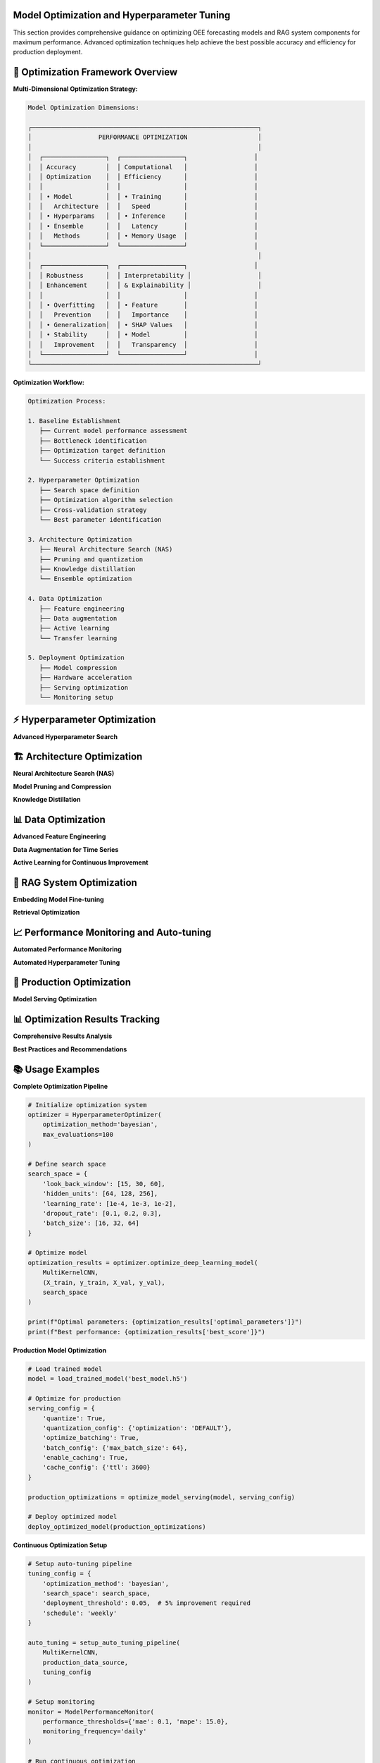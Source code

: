 Model Optimization and Hyperparameter Tuning
============================================

This section provides comprehensive guidance on optimizing OEE forecasting models and RAG system components for maximum performance. Advanced optimization techniques help achieve the best possible accuracy and efficiency for production deployment.

🎯 **Optimization Framework Overview**
====================================

**Multi-Dimensional Optimization Strategy:**

.. code-block::

   Model Optimization Dimensions:
   
   ┌─────────────────────────────────────────────────────────────┐
   │                  PERFORMANCE OPTIMIZATION                   │
   │                                                             │
   │  ┌─────────────────┐  ┌─────────────────┐                  │
   │  │ Accuracy        │  │ Computational   │                  │
   │  │ Optimization    │  │ Efficiency      │                  │
   │  │                 │  │                 │                  │
   │  │ • Model         │  │ • Training      │                  │
   │  │   Architecture  │  │   Speed         │                  │
   │  │ • Hyperparams   │  │ • Inference     │                  │
   │  │ • Ensemble      │  │   Latency       │                  │
   │  │   Methods       │  │ • Memory Usage  │                  │
   │  └─────────────────┘  └─────────────────┘                  │
   │                                                             │
   │  ┌─────────────────┐  ┌─────────────────┐                  │
   │  │ Robustness      │  │ Interpretability │                  │
   │  │ Enhancement     │  │ & Explainability │                  │
   │  │                 │  │                 │                  │
   │  │ • Overfitting   │  │ • Feature       │                  │
   │  │   Prevention    │  │   Importance    │                  │
   │  │ • Generalization│  │ • SHAP Values   │                  │
   │  │ • Stability     │  │ • Model         │                  │
   │  │   Improvement   │  │   Transparency  │                  │
   │  └─────────────────┘  └─────────────────┘                  │
   └─────────────────────────────────────────────────────────────┘

**Optimization Workflow:**

.. code-block::

   Optimization Process:
   
   1. Baseline Establishment
      ├── Current model performance assessment
      ├── Bottleneck identification
      ├── Optimization target definition
      └── Success criteria establishment
   
   2. Hyperparameter Optimization
      ├── Search space definition
      ├── Optimization algorithm selection
      ├── Cross-validation strategy
      └── Best parameter identification
   
   3. Architecture Optimization
      ├── Neural Architecture Search (NAS)
      ├── Pruning and quantization
      ├── Knowledge distillation
      └── Ensemble optimization
   
   4. Data Optimization
      ├── Feature engineering
      ├── Data augmentation
      ├── Active learning
      └── Transfer learning
   
   5. Deployment Optimization
      ├── Model compression
      ├── Hardware acceleration
      ├── Serving optimization
      └── Monitoring setup

⚡ **Hyperparameter Optimization**
=================================

**Advanced Hyperparameter Search**

.. py:class:: HyperparameterOptimizer

   Advanced hyperparameter optimization system for OEE forecasting models.

   .. py:method:: __init__(optimization_method='bayesian', max_evaluations=100)

      Initialize hyperparameter optimization system.

      :param str optimization_method: Optimization method ('bayesian', 'genetic', 'grid', 'random')
      :param int max_evaluations: Maximum number of parameter evaluations

      **Optimization Methods:**

      .. code-block:: python

         class HyperparameterOptimizer:
             def __init__(self, optimization_method='bayesian', max_evaluations=100):
                 """
                 Advanced hyperparameter optimization for deep learning models
                 
                 Supported Methods:
                 - Bayesian Optimization (optimal for expensive evaluations)
                 - Genetic Algorithm (good for complex search spaces)
                 - Grid Search (exhaustive but computationally expensive)
                 - Random Search (baseline method)
                 - Multi-objective optimization (Pareto optimization)
                 """
                 
                 self.method = optimization_method
                 self.max_evaluations = max_evaluations
                 self.search_history = []
                 
                 # Initialize optimization backend
                 if optimization_method == 'bayesian':
                     self.optimizer = self._setup_bayesian_optimizer()
                 elif optimization_method == 'genetic':
                     self.optimizer = self._setup_genetic_optimizer()
                 elif optimization_method == 'grid':
                     self.optimizer = self._setup_grid_search()
                 else:
                     self.optimizer = self._setup_random_search()

   .. py:method:: optimize_deep_learning_model(model_class, data, search_space)

      Optimize hyperparameters for deep learning models.

      :param class model_class: Model class to optimize
      :param tuple data: Training and validation data
      :param dict search_space: Hyperparameter search space definition
      :returns: Optimal hyperparameters and performance metrics
      :rtype: dict

      **Search Space Definition:**

      .. code-block:: python

         def define_comprehensive_search_space():
             """
             Define comprehensive search space for OEE forecasting models
             
             Search Space Categories:
             - Architecture parameters
             - Training parameters
             - Regularization parameters
             - Optimizer parameters
             """
             
             search_space = {
                 # Architecture parameters
                 'look_back_window': [7, 15, 30, 60],
                 'hidden_units': [32, 64, 128, 256],
                 'num_layers': [1, 2, 3, 4],
                 'dropout_rate': [0.1, 0.2, 0.3, 0.4, 0.5],
                 
                 # Training parameters
                 'learning_rate': [1e-4, 1e-3, 1e-2],
                 'batch_size': [16, 32, 64, 128],
                 'epochs': [50, 100, 150, 200],
                 
                 # Model-specific parameters
                 'cnn_filters': [16, 32, 64, 128],
                 'kernel_sizes': [[3], [5], [3, 5], [3, 5, 7]],
                 'rnn_units': [32, 64, 128],
                 
                 # Regularization
                 'l1_reg': [0.0, 1e-5, 1e-4, 1e-3],
                 'l2_reg': [0.0, 1e-5, 1e-4, 1e-3],
                 'batch_norm': [True, False],
                 
                 # Optimizer parameters
                 'optimizer': ['adam', 'rmsprop', 'sgd'],
                 'beta1': [0.9, 0.95, 0.99],
                 'beta2': [0.999, 0.9999]
             }
             
             return search_space

      **Bayesian Optimization Implementation:**

      .. code-block:: python

         def optimize_with_bayesian_method(self, model_class, data, search_space):
             """
             Bayesian optimization for efficient hyperparameter search
             
             Bayesian Optimization Features:
             - Gaussian Process surrogate model
             - Acquisition function optimization
             - Early stopping for unpromising configurations
             - Multi-objective optimization support
             """
             
             from skopt import gp_minimize
             from skopt.space import Real, Integer, Categorical
             from skopt.utils import use_named_args
             
             # Convert search space to skopt format
             dimensions = self._convert_search_space(search_space)
             
             @use_named_args(dimensions)
             def objective(**params):
                 """Objective function for optimization"""
                 
                 try:
                     # Create model with current parameters
                     model = model_class(**params)
                     
                     # Train and evaluate model
                     performance = self._train_and_evaluate(model, data, params)
                     
                     # Return negative performance (minimization problem)
                     return -performance['validation_score']
                     
                 except Exception as e:
                     # Return worst possible score for failed configurations
                     return 1.0
             
             # Perform Bayesian optimization
             result = gp_minimize(
                 func=objective,
                 dimensions=dimensions,
                 n_calls=self.max_evaluations,
                 n_initial_points=10,
                 acq_func='EI',  # Expected Improvement
                 random_state=42
             )
             
             # Extract optimal parameters
             optimal_params = dict(zip([dim.name for dim in dimensions], result.x))
             
             return {
                 'optimal_parameters': optimal_params,
                 'best_score': -result.fun,
                 'optimization_history': result.func_vals,
                 'convergence_info': self._analyze_convergence(result)
             }

   .. py:method:: multi_objective_optimization(model_class, data, objectives)

      Perform multi-objective optimization balancing accuracy and efficiency.

      :param class model_class: Model class to optimize
      :param tuple data: Training and validation data
      :param list objectives: List of objectives to optimize
      :returns: Pareto optimal solutions
      :rtype: dict

      **Multi-Objective Framework:**

      .. code-block:: python

         def multi_objective_optimization(self, model_class, data, objectives):
             """
             Multi-objective optimization for balanced model performance
             
             Objectives:
             - Prediction accuracy (MAE, RMSE, MAPE)
             - Training efficiency (time, memory)
             - Inference speed (latency)
             - Model complexity (parameters)
             - Robustness (stability across datasets)
             """
             
             from pymoo.algorithms.moo.nsga2 import NSGA2
             from pymoo.optimize import minimize
             from pymoo.core.problem import Problem
             
             class ModelOptimizationProblem(Problem):
                 def __init__(self):
                     super().__init__(
                         n_var=len(search_space),
                         n_obj=len(objectives),
                         xl=self._get_lower_bounds(),
                         xu=self._get_upper_bounds()
                     )
                 
                 def _evaluate(self, X, out, *args, **kwargs):
                     objective_values = []
                     
                     for params in X:
                         # Train model with current parameters
                         model = model_class(**self._decode_params(params))
                         results = self._train_and_evaluate(model, data)
                         
                         # Calculate all objective values
                         obj_vals = [
                             self._calculate_objective(obj, results) 
                             for obj in objectives
                         ]
                         objective_values.append(obj_vals)
                     
                     out["F"] = np.array(objective_values)
             
             # Run multi-objective optimization
             algorithm = NSGA2(pop_size=50)
             problem = ModelOptimizationProblem()
             
             result = minimize(
                 problem,
                 algorithm,
                 termination=('n_gen', 100),
                 verbose=True
             )
             
             return self._extract_pareto_solutions(result)

🏗️ **Architecture Optimization**
================================

**Neural Architecture Search (NAS)**

.. py:class:: NeuralArchitectureSearch

   Automated neural architecture search for optimal model design.

   .. py:method:: __init__(search_strategy='evolutionary', resource_budget=100)

      Initialize Neural Architecture Search system.

      :param str search_strategy: Search strategy ('evolutionary', 'reinforcement', 'differentiable')
      :param int resource_budget: Computational resource budget for search

      **Architecture Search Implementation:**

      .. code-block:: python

         def search_optimal_architecture(self, data, performance_target):
             """
             Automated architecture search for OEE forecasting
             
             Search Components:
             - Layer type selection (Conv1D, LSTM, GRU, Dense)
             - Layer size optimization
             - Connection pattern discovery
             - Activation function selection
             - Skip connection optimization
             """
             
             # Define architecture search space
             architecture_space = {
                 'layers': [
                     {
                         'type': ['conv1d', 'lstm', 'gru', 'dense'],
                         'units': [16, 32, 64, 128, 256],
                         'activation': ['relu', 'tanh', 'sigmoid', 'swish'],
                         'dropout': [0.0, 0.1, 0.2, 0.3, 0.4]
                     }
                     for _ in range(10)  # Up to 10 layers
                 ],
                 'connections': ['sequential', 'skip', 'residual'],
                 'output_layer': {
                     'activation': ['sigmoid', 'linear'],
                     'units': [1]
                 }
             }
             
             # Evolutionary search implementation
             population = self._initialize_architecture_population(architecture_space)
             
             for generation in range(self.max_generations):
                 # Evaluate architectures
                 fitness_scores = self._evaluate_architecture_population(
                     population, data
                 )
                 
                 # Select best architectures
                 selected = self._selection(population, fitness_scores)
                 
                 # Generate new architectures through mutation and crossover
                 population = self._generate_new_population(selected)
                 
                 # Track progress
                 best_arch = population[np.argmax(fitness_scores)]
                 print(f"Generation {generation}: Best fitness = {max(fitness_scores)}")
                 
                 # Early stopping if target achieved
                 if max(fitness_scores) >= performance_target:
                     break
             
             return self._extract_best_architecture(population, fitness_scores)

**Model Pruning and Compression**

.. py:function:: prune_model_for_production(model, pruning_ratio=0.3, pruning_method='magnitude')

   Prune trained models to reduce size while maintaining performance.

   :param model: Trained model to prune
   :param float pruning_ratio: Fraction of weights to prune
   :param str pruning_method: Pruning method ('magnitude', 'structured', 'lottery_ticket')
   :returns: Pruned model with performance metrics
   :rtype: dict

   **Pruning Implementation:**

   .. code-block:: python

      def prune_model_for_production(model, pruning_ratio=0.3, pruning_method='magnitude'):
          """
          Intelligent model pruning for production deployment
          
          Pruning Methods:
          - Magnitude-based pruning (remove small weights)
          - Structured pruning (remove entire neurons/filters)
          - Lottery ticket hypothesis (find winning subnetworks)
          - Gradual pruning (iterative weight removal)
          """
          
          if pruning_method == 'magnitude':
              return magnitude_based_pruning(model, pruning_ratio)
          elif pruning_method == 'structured':
              return structured_pruning(model, pruning_ratio)
          elif pruning_method == 'lottery_ticket':
              return lottery_ticket_pruning(model, pruning_ratio)
          else:
              raise ValueError(f"Unknown pruning method: {pruning_method}")

      def magnitude_based_pruning(model, pruning_ratio):
          """
          Magnitude-based weight pruning implementation
          """
          
          import tensorflow_model_optimization as tfmot
          
          # Define pruning schedule
          pruning_schedule = tfmot.sparsity.keras.PolynomialDecay(
              initial_sparsity=0.0,
              final_sparsity=pruning_ratio,
              begin_step=0,
              end_step=1000
          )
          
          # Apply pruning
          pruned_model = tfmot.sparsity.keras.prune_low_magnitude(
              model,
              pruning_schedule=pruning_schedule
          )
          
          # Compile pruned model
          pruned_model.compile(
              optimizer=model.optimizer,
              loss=model.loss,
              metrics=model.metrics
          )
          
          return {
              'pruned_model': pruned_model,
              'compression_ratio': calculate_compression_ratio(model, pruned_model),
              'pruning_schedule': pruning_schedule
          }

**Knowledge Distillation**

.. py:function:: distill_model_knowledge(teacher_model, student_architecture, data, temperature=3.0)

   Transfer knowledge from complex teacher model to simpler student model.

   :param model teacher_model: Complex trained teacher model
   :param dict student_architecture: Architecture definition for student model
   :param tuple data: Training data for distillation
   :param float temperature: Temperature for soft label generation
   :returns: Trained student model with performance comparison
   :rtype: dict

   **Knowledge Distillation Process:**

   .. code-block:: python

      def distill_model_knowledge(teacher_model, student_architecture, data, temperature=3.0):
          """
          Knowledge distillation for model compression and acceleration
          
          Distillation Process:
          1. Generate soft labels from teacher model
          2. Create student model with simpler architecture
          3. Train student on combination of soft and hard labels
          4. Validate performance against teacher model
          """
          
          X_train, y_train, X_val, y_val = data
          
          # Generate soft labels from teacher
          teacher_predictions = teacher_model.predict(X_train)
          soft_labels = softmax_with_temperature(teacher_predictions, temperature)
          
          # Create student model
          student_model = create_student_model(student_architecture)
          
          # Define distillation loss
          def distillation_loss(y_true, y_pred):
              # Combine hard and soft label losses
              hard_loss = keras.losses.mse(y_true, y_pred)
              soft_loss = keras.losses.kl_divergence(soft_labels, y_pred)
              return 0.3 * hard_loss + 0.7 * soft_loss
          
          # Train student model
          student_model.compile(
              optimizer='adam',
              loss=distillation_loss,
              metrics=['mae']
          )
          
          history = student_model.fit(
              X_train, y_train,
              validation_data=(X_val, y_val),
              epochs=100,
              batch_size=32,
              callbacks=[EarlyStopping(patience=10)]
          )
          
          # Compare performance
          teacher_performance = evaluate_model(teacher_model, X_val, y_val)
          student_performance = evaluate_model(student_model, X_val, y_val)
          
          return {
              'student_model': student_model,
              'teacher_performance': teacher_performance,
              'student_performance': student_performance,
              'knowledge_retention': student_performance['mae'] / teacher_performance['mae'],
              'compression_ratio': calculate_model_size_ratio(teacher_model, student_model)
          }

📊 **Data Optimization**
=======================

**Advanced Feature Engineering**

.. py:function:: engineer_advanced_features(oee_data, external_factors=None)

   Create advanced engineered features for improved model performance.

   :param pd.DataFrame oee_data: Raw OEE time series data
   :param dict external_factors: Optional external factor data
   :returns: Enhanced dataset with engineered features
   :rtype: pd.DataFrame

   **Feature Engineering Pipeline:**

   .. code-block:: python

      def engineer_advanced_features(oee_data, external_factors=None):
          """
          Advanced feature engineering for OEE forecasting
          
          Feature Categories:
          - Temporal features (seasonality, trends, cycles)
          - Statistical features (rolling statistics, autocorrelations)
          - Domain-specific features (production patterns, maintenance cycles)
          - Lag features (historical values at various intervals)
          - Interaction features (cross-production line interactions)
          """
          
          engineered_data = oee_data.copy()
          
          # Temporal features
          engineered_data = add_temporal_features(engineered_data)
          
          # Statistical features
          engineered_data = add_statistical_features(engineered_data)
          
          # Domain-specific features
          engineered_data = add_manufacturing_features(engineered_data)
          
          # Lag features
          engineered_data = add_lag_features(engineered_data)
          
          # External factor integration
          if external_factors:
              engineered_data = integrate_external_factors(
                  engineered_data, external_factors
              )
          
          return engineered_data

      def add_temporal_features(data):
          """Add sophisticated temporal features"""
          
          # Cyclical encoding of time features
          data['day_of_week_sin'] = np.sin(2 * np.pi * data.index.dayofweek / 7)
          data['day_of_week_cos'] = np.cos(2 * np.pi * data.index.dayofweek / 7)
          
          data['month_sin'] = np.sin(2 * np.pi * data.index.month / 12)
          data['month_cos'] = np.cos(2 * np.pi * data.index.month / 12)
          
          # Production calendar features
          data['is_weekend'] = data.index.dayofweek >= 5
          data['is_month_end'] = data.index.day >= 28
          data['quarter'] = data.index.quarter
          
          # Shift and production schedule features
          data['shift_number'] = (data.index.hour // 8) + 1
          data['is_night_shift'] = ((data.index.hour >= 22) | (data.index.hour < 6))
          
          return data

**Data Augmentation for Time Series**

.. py:function:: augment_time_series_data(data, augmentation_methods=None, augmentation_factor=2.0)

   Apply data augmentation techniques to increase training data diversity.

   :param pd.DataFrame data: Original time series data
   :param list augmentation_methods: List of augmentation methods to apply
   :param float augmentation_factor: Factor by which to increase data size
   :returns: Augmented dataset
   :rtype: pd.DataFrame

   **Augmentation Techniques:**

   .. code-block:: python

      def augment_time_series_data(data, augmentation_methods=None, augmentation_factor=2.0):
          """
          Time series data augmentation for improved model robustness
          
          Augmentation Methods:
          - Jittering (add controlled noise)
          - Scaling (multiply by random factors)
          - Time warping (stretch/compress time axis)
          - Window slicing (extract random subsequences)
          - Mixup (combine multiple time series)
          - Cutout (mask random time periods)
          """
          
          if augmentation_methods is None:
              augmentation_methods = ['jittering', 'scaling', 'time_warping']
          
          augmented_data = [data]  # Start with original data
          
          target_size = int(len(data) * augmentation_factor)
          
          while len(pd.concat(augmented_data)) < target_size:
              for method in augmentation_methods:
                  if method == 'jittering':
                      augmented_data.append(add_jitter(data))
                  elif method == 'scaling':
                      augmented_data.append(scale_data(data))
                  elif method == 'time_warping':
                      augmented_data.append(time_warp(data))
                  elif method == 'window_slicing':
                      augmented_data.append(window_slice(data))
                  elif method == 'mixup':
                      augmented_data.append(mixup_time_series(data))
          
          return pd.concat(augmented_data[:target_size])

**Active Learning for Continuous Improvement**

.. py:class:: ActiveLearningSystem

   Implement active learning to continuously improve model performance with minimal labeling effort.

   .. py:method:: __init__(uncertainty_method='entropy', batch_size=10)

      Initialize active learning system.

      :param str uncertainty_method: Method for uncertainty estimation
      :param int batch_size: Number of samples to select per iteration

   .. py:method:: select_informative_samples(model, unlabeled_data, labeled_data)

      Select most informative samples for labeling to improve model performance.

      **Active Learning Strategies:**

      .. code-block:: python

         def select_informative_samples(self, model, unlabeled_data, labeled_data):
             """
             Select most informative samples for model improvement
             
             Selection Strategies:
             - Uncertainty sampling (highest prediction uncertainty)
             - Query by committee (disagreement among ensemble)
             - Expected model change (greatest impact on model)
             - Diversity sampling (maximize sample diversity)
             """
             
             if self.uncertainty_method == 'entropy':
                 return self._entropy_based_selection(model, unlabeled_data)
             elif self.uncertainty_method == 'committee':
                 return self._committee_based_selection(model, unlabeled_data)
             elif self.uncertainty_method == 'expected_change':
                 return self._expected_change_selection(model, unlabeled_data, labeled_data)
             else:
                 return self._diversity_based_selection(unlabeled_data, labeled_data)

🔧 **RAG System Optimization**
=============================

**Embedding Model Fine-tuning**

.. py:function:: fine_tune_embedding_model(base_model, manufacturing_corpus, training_config)

   Fine-tune embedding models on manufacturing-specific corpus for better retrieval.

   :param model base_model: Pre-trained sentence transformer model
   :param list manufacturing_corpus: Manufacturing-specific text corpus
   :param dict training_config: Fine-tuning configuration
   :returns: Fine-tuned embedding model
   :rtype: model

   **Fine-tuning Implementation:**

   .. code-block:: python

      def fine_tune_embedding_model(base_model, manufacturing_corpus, training_config):
          """
          Fine-tune embedding models for manufacturing domain
          
          Fine-tuning Strategies:
          - Contrastive learning on manufacturing text pairs
          - Triplet loss training with domain examples
          - Multi-task learning with domain-specific tasks
          - Curriculum learning with increasing difficulty
          """
          
          from sentence_transformers import SentenceTransformer, losses, evaluation
          
          # Create training examples
          training_examples = create_manufacturing_training_pairs(manufacturing_corpus)
          
          # Define training loss
          train_loss = losses.MultipleNegativesRankingLoss(base_model)
          
          # Setup evaluator
          evaluator = evaluation.EmbeddingSimilarityEvaluator.from_input_examples(
              test_examples, name='manufacturing_eval'
          )
          
          # Fine-tune model
          base_model.fit(
              train_objectives=[(training_examples, train_loss)],
              evaluator=evaluator,
              epochs=training_config['epochs'],
              evaluation_steps=training_config['eval_steps'],
              warmup_steps=training_config['warmup_steps'],
              output_path=training_config['output_path']
          )
          
          return base_model

**Retrieval Optimization**

.. py:function:: optimize_retrieval_pipeline(vector_db, query_patterns, optimization_config)

   Optimize retrieval pipeline based on query patterns and performance requirements.

   :param VectorDatabase vector_db: Vector database to optimize
   :param list query_patterns: Historical query patterns for optimization
   :param dict optimization_config: Optimization configuration
   :returns: Optimized retrieval configuration
   :rtype: dict

   **Retrieval Optimization Strategies:**

   .. code-block:: python

      def optimize_retrieval_pipeline(vector_db, query_patterns, optimization_config):
          """
          Optimize retrieval pipeline for manufacturing queries
          
          Optimization Areas:
          - Index structure tuning
          - Query expansion optimization
          - Ranking algorithm improvement
          - Caching strategy optimization
          - Load balancing configuration
          """
          
          optimizations = {}
          
          # Analyze query patterns
          pattern_analysis = analyze_query_patterns(query_patterns)
          
          # Optimize index structure
          if optimization_config.get('optimize_index', True):
              optimizations['index'] = optimize_index_structure(
                  vector_db, pattern_analysis
              )
          
          # Optimize query expansion
          if optimization_config.get('optimize_expansion', True):
              optimizations['expansion'] = optimize_query_expansion(
                  query_patterns, pattern_analysis
              )
          
          # Optimize ranking
          if optimization_config.get('optimize_ranking', True):
              optimizations['ranking'] = optimize_ranking_algorithm(
                  vector_db, query_patterns
              )
          
          return optimizations

📈 **Performance Monitoring and Auto-tuning**
============================================

**Automated Performance Monitoring**

.. py:class:: ModelPerformanceMonitor

   Continuously monitor model performance and trigger optimization when needed.

   .. py:method:: __init__(performance_thresholds, monitoring_frequency='daily')

      Initialize performance monitoring system.

      :param dict performance_thresholds: Performance thresholds for alerts
      :param str monitoring_frequency: How often to check performance

   .. py:method:: monitor_and_optimize(model, data_stream, optimization_trigger)

      Monitor model performance and automatically trigger optimization.

      **Auto-optimization Framework:**

      .. code-block:: python

         def monitor_and_optimize(self, model, data_stream, optimization_trigger):
             """
             Continuous monitoring and auto-optimization system
             
             Monitoring Components:
             - Performance degradation detection
             - Data drift monitoring
             - Concept drift detection
             - Resource utilization tracking
             - User satisfaction monitoring
             """
             
             monitoring_results = {}
             
             # Check performance metrics
             current_performance = evaluate_current_performance(model, data_stream)
             monitoring_results['performance'] = current_performance
             
             # Check for data drift
             drift_detected = detect_data_drift(data_stream, self.reference_data)
             monitoring_results['data_drift'] = drift_detected
             
             # Check for concept drift
             concept_drift = detect_concept_drift(model, data_stream)
             monitoring_results['concept_drift'] = concept_drift
             
             # Trigger optimization if needed
             if self._should_optimize(monitoring_results):
                 optimization_results = self._trigger_optimization(
                     model, data_stream, optimization_trigger
                 )
                 monitoring_results['optimization'] = optimization_results
             
             return monitoring_results

**Automated Hyperparameter Tuning**

.. py:function:: setup_auto_tuning_pipeline(model_class, data_source, tuning_config)

   Setup automated hyperparameter tuning pipeline for continuous model improvement.

   :param class model_class: Model class to tune
   :param data_source: Source of training data
   :param dict tuning_config: Auto-tuning configuration
   :returns: Auto-tuning pipeline
   :rtype: AutoTuningPipeline

   **Auto-tuning Implementation:**

   .. code-block:: python

      def setup_auto_tuning_pipeline(model_class, data_source, tuning_config):
          """
          Automated hyperparameter tuning pipeline
          
          Pipeline Features:
          - Scheduled tuning runs
          - Performance-based triggering
          - Multi-objective optimization
          - A/B testing for model comparison
          - Gradual rollout of optimized models
          """
          
          class AutoTuningPipeline:
              def __init__(self, model_class, data_source, config):
                  self.model_class = model_class
                  self.data_source = data_source
                  self.config = config
                  self.optimizer = HyperparameterOptimizer(
                      method=config['optimization_method']
                  )
              
              def run_scheduled_tuning(self):
                  """Run scheduled hyperparameter tuning"""
                  
                  # Get latest data
                  latest_data = self.data_source.get_latest_batch()
                  
                  # Run optimization
                  optimization_results = self.optimizer.optimize_deep_learning_model(
                      self.model_class, latest_data, self.config['search_space']
                  )
                  
                  # Validate optimized model
                  validation_results = self._validate_optimized_model(
                      optimization_results
                  )
                  
                  # Deploy if improvement is significant
                  if validation_results['improvement'] > self.config['deployment_threshold']:
                      self._deploy_optimized_model(optimization_results)
                  
                  return {
                      'optimization_results': optimization_results,
                      'validation_results': validation_results,
                      'deployed': validation_results['improvement'] > self.config['deployment_threshold']
                  }
          
          return AutoTuningPipeline(model_class, data_source, tuning_config)

🚀 **Production Optimization**
=============================

**Model Serving Optimization**

.. py:function:: optimize_model_serving(model, serving_config)

   Optimize model for production serving with performance and scalability considerations.

   :param model: Trained model to optimize for serving
   :param dict serving_config: Serving optimization configuration
   :returns: Optimized model and serving configuration
   :rtype: dict

   **Serving Optimizations:**

   .. code-block:: python

      def optimize_model_serving(model, serving_config):
          """
          Comprehensive model serving optimization
          
          Optimization Areas:
          - Model quantization for faster inference
          - Batch processing optimization
          - Caching strategy implementation
          - Load balancing configuration
          - Auto-scaling setup
          """
          
          optimizations = {}
          
          # Model quantization
          if serving_config.get('quantize', True):
              optimizations['quantization'] = quantize_model(
                  model, serving_config['quantization_config']
              )
          
          # Batch optimization
          if serving_config.get('optimize_batching', True):
              optimizations['batching'] = optimize_batch_processing(
                  model, serving_config['batch_config']
              )
          
          # Caching setup
          if serving_config.get('enable_caching', True):
              optimizations['caching'] = setup_inference_caching(
                  model, serving_config['cache_config']
              )
          
          return optimizations

📊 **Optimization Results Tracking**
===================================

**Comprehensive Results Analysis**

.. py:function:: analyze_optimization_results(optimization_history, baseline_performance)

   Analyze optimization results to understand improvement patterns and identify best practices.

   :param list optimization_history: History of optimization experiments
   :param dict baseline_performance: Baseline model performance
   :returns: Comprehensive analysis of optimization effectiveness
   :rtype: dict

   **Analysis Framework:**

   .. code-block:: python

      def analyze_optimization_results(optimization_history, baseline_performance):
          """
          Comprehensive analysis of optimization effectiveness
          
          Analysis Components:
          - Performance improvement tracking
          - Optimization technique effectiveness
          - Resource efficiency analysis
          - Stability and robustness assessment
          - Business impact quantification
          """
          
          analysis = {}
          
          # Performance improvement analysis
          analysis['performance_gains'] = analyze_performance_improvements(
              optimization_history, baseline_performance
          )
          
          # Technique effectiveness
          analysis['technique_effectiveness'] = analyze_technique_effectiveness(
              optimization_history
          )
          
          # Resource efficiency
          analysis['resource_efficiency'] = analyze_resource_usage(
              optimization_history
          )
          
          # Stability assessment
          analysis['stability'] = assess_optimization_stability(
              optimization_history
          )
          
          # Business impact
          analysis['business_impact'] = quantify_business_impact(
              optimization_history, baseline_performance
          )
          
          return analysis

**Best Practices and Recommendations**

.. py:function:: generate_optimization_recommendations(analysis_results, system_context)

   Generate actionable recommendations based on optimization analysis.

   :param dict analysis_results: Results from optimization analysis
   :param dict system_context: Current system context and constraints
   :returns: Prioritized optimization recommendations
   :rtype: dict

   **Recommendation Generation:**

   .. code-block:: python

      def generate_optimization_recommendations(analysis_results, system_context):
          """
          Generate actionable optimization recommendations
          
          Recommendation Categories:
          - High-impact, low-effort optimizations
          - Long-term strategic improvements
          - Resource allocation recommendations
          - Risk mitigation strategies
          - Future optimization roadmap
          """
          
          recommendations = {
              'immediate_actions': [],
              'short_term_goals': [],
              'long_term_strategy': [],
              'resource_recommendations': [],
              'risk_mitigations': []
          }
          
          # Analyze current performance gaps
          performance_gaps = identify_performance_gaps(analysis_results)
          
          # Generate immediate recommendations
          recommendations['immediate_actions'] = generate_immediate_actions(
              performance_gaps, system_context
          )
          
          # Generate strategic recommendations
          recommendations['long_term_strategy'] = generate_strategic_plan(
              analysis_results, system_context
          )
          
          return recommendations

📚 **Usage Examples**
===================

**Complete Optimization Pipeline**

.. code-block:: python

   # Initialize optimization system
   optimizer = HyperparameterOptimizer(
       optimization_method='bayesian',
       max_evaluations=100
   )

   # Define search space
   search_space = {
       'look_back_window': [15, 30, 60],
       'hidden_units': [64, 128, 256],
       'learning_rate': [1e-4, 1e-3, 1e-2],
       'dropout_rate': [0.1, 0.2, 0.3],
       'batch_size': [16, 32, 64]
   }

   # Optimize model
   optimization_results = optimizer.optimize_deep_learning_model(
       MultiKernelCNN, 
       (X_train, y_train, X_val, y_val),
       search_space
   )

   print(f"Optimal parameters: {optimization_results['optimal_parameters']}")
   print(f"Best performance: {optimization_results['best_score']}")

**Production Model Optimization**

.. code-block:: python

   # Load trained model
   model = load_trained_model('best_model.h5')

   # Optimize for production
   serving_config = {
       'quantize': True,
       'quantization_config': {'optimization': 'DEFAULT'},
       'optimize_batching': True,
       'batch_config': {'max_batch_size': 64},
       'enable_caching': True,
       'cache_config': {'ttl': 3600}
   }

   production_optimizations = optimize_model_serving(model, serving_config)

   # Deploy optimized model
   deploy_optimized_model(production_optimizations)

**Continuous Optimization Setup**

.. code-block:: python

   # Setup auto-tuning pipeline
   tuning_config = {
       'optimization_method': 'bayesian',
       'search_space': search_space,
       'deployment_threshold': 0.05,  # 5% improvement required
       'schedule': 'weekly'
   }

   auto_tuning = setup_auto_tuning_pipeline(
       MultiKernelCNN,
       production_data_source,
       tuning_config
   )

   # Setup monitoring
   monitor = ModelPerformanceMonitor(
       performance_thresholds={'mae': 0.1, 'mape': 15.0},
       monitoring_frequency='daily'
   )

   # Run continuous optimization
   while True:
       monitoring_results = monitor.monitor_and_optimize(
           current_model, data_stream, auto_tuning
       )
       
       if monitoring_results.get('optimization'):
           print("Model optimized based on performance monitoring")

**Next Steps:**

- Review :doc:`deployment` for production deployment optimization
- Explore :doc:`../troubleshooting` for optimization troubleshooting
- Check performance monitoring best practices in the deployment guide
